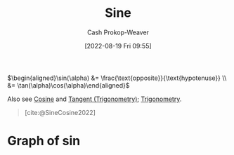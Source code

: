 :PROPERTIES:
:ID:       eba86939-f427-419c-a5d9-8115ed6f0e65
:LAST_MODIFIED: [2023-10-30 Mon 08:15]
:END:
#+title: Sine
#+hugo_custom_front_matter: :slug "eba86939-f427-419c-a5d9-8115ed6f0e65"
#+author: Cash Prokop-Weaver
#+date: [2022-08-19 Fri 09:55]
#+filetags: :concept:

\(\begin{aligned}\sin(\alpha) &= \frac{\text{opposite}}{\text{hypotenuse}} \\ &= \tan(\alpha)\cos(\alpha)\end{aligned}\)

Also see [[id:8f39b616-dc89-4597-b689-c65aecde4a05][Cosine]] and [[id:44aea0ad-06fe-4c46-83c3-53b6a78591c3][Tangent (Trigonometry)]]; [[id:0d69fc06-1179-402b-8231-922986e486fc][Trigonometry]].

#+begin_quote
[[file:Trigono_sine_en2.svg]]

[cite:@SineCosine2022]
#+end_quote

* Graph of \(\sin\)
[[file:sin.png]]

* Flashcards :noexport:
** Basic (and reversed card) :fc:
:PROPERTIES:
:ID:       bc9bacca-e796-411d-a597-f5599022316a
:ANKI_NOTE_ID: 1640627783822
:FC_CREATED: 2021-12-27T17:56:23Z
:FC_TYPE:  double
:END:
:REVIEW_DATA:
| position | ease | box | interval | due                  |
|----------+------+-----+----------+----------------------|
| front    | 2.80 |   8 |   313.21 | 2023-12-23T19:12:13Z |
| back     | 2.65 |   8 |   286.11 | 2024-02-14T00:22:55Z |
:END:
Graph \(f(x) = \sin(x)\)
*** Back
[[file:sin.png]]
*** Source
[cite:@SineCosine2022]
** {{$\sin(\theta)$}@0} \(=\) {{$\frac{\text{opposite}}{\text{hypotenuse}}$}{sides}@1} :fc:
:PROPERTIES:
:ANKI_NOTE_ID: 1662496497453
:FC_CREATED: 2022-09-06T20:34:57Z
:FC_TYPE:  cloze
:FC_CLOZE_MAX: 2
:FC_CLOZE_TYPE: deletion
:ID:       2876982d-6711-485d-842a-ca6f2d5fcec7
:END:
:REVIEW_DATA:
| position | ease | box | interval | due                  |
|----------+------+-----+----------+----------------------|
|        0 | 2.65 |   7 |   300.01 | 2024-02-05T16:36:48Z |
|        1 | 2.05 |   4 |    13.00 | 2023-10-19T07:39:08Z |
:END:
*** Source
[cite:@SineCosine2022]
** {{$\sin(\theta)$}@0} \(=\) {{$\frac{\cos(\theta)}{\tan(\theta)}$}{function}@1} :fc:
:PROPERTIES:
:ANKI_NOTE_ID: 1662496497453
:FC_CREATED: 2022-09-06T20:34:57Z
:FC_TYPE:  cloze
:FC_CLOZE_MAX: 2
:FC_CLOZE_TYPE: deletion
:ID:       aaf18d9c-1659-4bcb-a0a1-ecd50ba6d4cc
:END:
:REVIEW_DATA:
| position | ease | box | interval | due                  |
|----------+------+-----+----------+----------------------|
|        0 | 2.05 |   8 |   233.82 | 2024-06-20T10:56:39Z |
|        1 | 2.50 |   6 |   100.62 | 2023-10-22T15:55:06Z |
:END:
*** Source
[cite:@SineCosine2022]
#+print_bibliography: